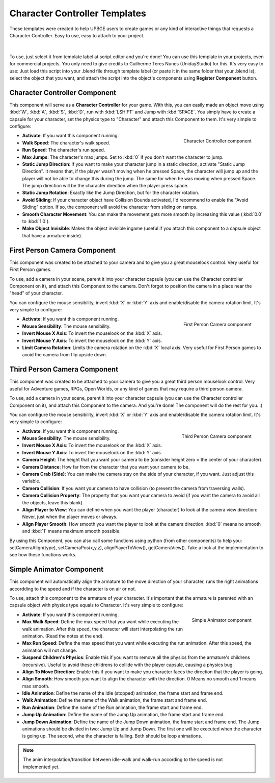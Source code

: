 .. _python_components_getting_started_character_controller_templates:

==============================
Character Controller Templates
==============================

These templates were created to help UPBGE users to create games or any kind of interactive things that requests a Character Controller. Easy to use, easy to attach to your project.

.. figure:: /images/python_components/Fig-08.png

|

To use, just select it from template label at script editor and you're done! You can use this template in your projects, even for commercial projects. You only need to give credits to Guilherme Teres Nunes (UnidayStudio) for this. It's very easy to use: Just load this script into your .blend file through template label (or paste it in the same folder that your .blend is), select the object that you want, and attach the script into the object's components using **Register Component** button.

Character Controller Component
++++++++++++++++++++++++++++++

This component will serve as a **Character Controller** for your game. With this, you can easily made an object move using :kbd:`W`, :kbd:`A`, :kbd:`S`, :kbd:`D`, run with :kbd:`LSHIFT` and Jump with :kbd:`SPACE`. You simply have to create a capsule for your character, set the physics type to "Character" and attach this Component to them. It's very simple to configure:

.. figure:: /images/python_components/Fig-09.png
   :align: right

   Character Controller component

-  **Activate**: If you want this component running.

-  **Walk Speed**: The character's walk speed.
  
-  **Run Speed**: The character's run speed.

-  **Max Jumps**: The character's max jumps. Set to :kbd:`0` if you don't want the character to jump.

-  **Static Jump Direction**: If you want to make your character jump in a static direction, activate "Static Jump Direction". It means that, if the player wasn't moving when he pressed Space, the character will jump up and the player will not be able to change this during the jump. The same for when he was moving when pressed Space. The jump direction will be the character direction when the player press space.

-  **Static Jump Rotation**: Exactly like the Jump Direction, but for the character rotation.

-  **Avoid Sliding**: If your character object have Collision Bounds activated, I'd recommend to enable the "Avoid Sliding" option. If so, the component will avoid the character from sliding on ramps.

-  **Smooth Character Movement**: You can make the movement gets more smooth by increasing this value (:kbd:`0.0` to :kbd:`1.0`).

-  **Make Object Invisible**: Makes the object invisible ingame (useful if you attach this component to a capsule object that have a armature inside).

First Person Camera Component
++++++++++++++++++++++++++++++

This component was created to be attached to your camera and to give you a great mouselook control. Very useful for First Person games.

To use, add a camera in your scene, parent it into your character capsule (you can use the Character controller Component on it), and attach this Component to the camera. Don't forgot to position the camera in a place near the "head" of your character.

You can configure the mouse sensibility, invert :kbd:`X` or :kbd:`Y` axis and enable/disable the camera rotation limit. It's very simple to configure:

.. figure:: /images/python_components/Fig-10.png
   :align: right

   First Person Camera component

-  **Activate**: If you want this component running.

-  **Mouse Sensibility**: The mouse sensibility.

-  **Invert Mouse X Axis**: To invert the mouselook on the :kbd:`X` axis.

-  **Invert Mouse Y Axis**: To invert the mouselook on the :kbd:`Y` axis.

-  **Limit Camera Rotation**: Limits the camera rotation on the :kbd:`X` local axis. Very useful for First Person games to avoid the camera from flip upside down.

Third Person Camera Component
++++++++++++++++++++++++++++++

This component was created to be attached to your camera to give you a great third person mouselook control. Very useful for Adventure games, RPGs, Open Worlds, or any kind of games that may require a third person camera.

To use, add a camera in your scene, parent it into your character capsule (you can use the Character controller Component on it), and attach this Component to the camera. And you're done! The component will do the rest for you. :)

You can configure the mouse sensibility, invert :kbd:`X` or :kbd:`Y` axis and enable/disable the camera rotation limit. It's very simple to configure:

.. figure:: /images/python_components/Fig-11.png
   :align: right

   Third Person Camera component

-  **Activate**: If you want this component running.

-  **Mouse Sensibility**: The mouse sensibility.

-  **Invert Mouse X Axis**: To invert the mouselook on the :kbd:`X` axis.

-  **Invert Mouse Y Axis**: To invert the mouselook on the :kbd:`Y` axis.

-  **Camera Height**: The height that you want your camera to be (consider height zero = the center of your character).

-  **Camera Distance**: How far from the character that you want your camera to be.

-  **Camera Crab (Side)**: You can make the camera stay on the side of your character, if you want. Just adjust this variable.

-  **Camera Collision**: If you want your camera to have collision (to prevent the camera from traversing walls).

-  **Camera Collision Property**: The property that you want your camera to avoid (if you want the camera to avoid all the objects, leave this blank).

-  **Align Player to View**: You can define when you want the player (character) to look at the camera view direction: Never, just when the player moves or always.

-  **Align Player Smooth**: How smooth you want the player to look at the camera direction. :kbd:`0` means no smooth and :kbd:`1` means maximum smooth possible.

By using this Component, you can also call some functions using python (from other components) to help you: setCameraAlign(type), setCameraPos(x,y,z), alignPlayerToView(), getCameraView(). Take a look at the implementation to see how these functions works.

Simple Animator Component
++++++++++++++++++++++++++++++

This component will automatically align the armature to the move direction of your character, runs the right animations accordding to the speed and if the character is on air or not.

To use, attach this component to the armature of your character. It's important that the armature is parented with an capsule object with physics type equals to Character. It's very simple to configure:

.. figure:: /images/python_components/Fig-12.png
   :align: right

   Simple Animator component

-  **Activate**: If you want this component running.

-  **Max Walk Speed**: Define the max speed that you want while executing the walk animation. After this speed, the character will start interpolating the run animation. (Read the notes at the end).

-  **Max Run Speed**: Define the max speed that you want while executing the run animation. After this speed, the animation will not change.

-  **Suspend Children's Physics**: Enable this if you want to remove all the physics from the armature's childrens (recursive). Useful to avoid these childrens to collide with the player capsule, causing a physics bug.

-  **Align To Move Direction**: Enable this if you want to make you character faces the direction that the player is going.
  
-  **Align Smooth**: How smooth you want to align the character with the direction. 0 Means no smooth and 1 means max smooth.

-  **Idle Animation**: Define the name of the Idle (stopped) animation, the frame start and frame end.

-  **Walk Animation**: Define the name of the Walk animation, the frame start and frame end.

-  **Run Animation**: Define the name of the Run animation, the frame start and frame end.

-  **Jump Up Animation**: Define the name of the Jump Up animation, the frame start and frame end.

-  **Jump Down Animation**: Define the name of the Jump Down animation, the frame start and frame end. The Jump animations should be divided in two: Jump Up and Jump Down. The first one will be executed when the character is going up. The second, whe the character is falling. Both should be loop animations.

.. note::
   The anim interpolation/transition between idle-walk and walk-run according to the speed is not implemented yet.
